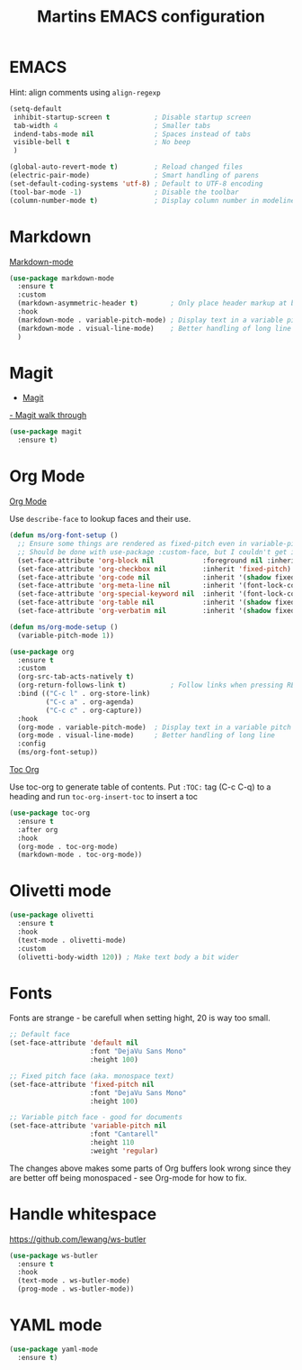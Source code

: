 #+TITLE: Martins EMACS configuration

* Table of contents                                            :TOC:noexport:
- [[#emacs][EMACS]]
- [[#markdown][Markdown]]
- [[#magit][Magit]]
- [[#org-mode][Org Mode]]
- [[#olivetti-mode][Olivetti mode]]
- [[#fonts][Fonts]]
- [[#handle-whitespace][Handle whitespace]]
- [[#yaml-mode][YAML mode]]

* EMACS

  Hint: align comments using ~align-regexp~

  #+BEGIN_SRC emacs-lisp
	(setq-default
	 inhibit-startup-screen t			; Disable startup screen
	 tab-width 4						; Smaller tabs
	 indend-tabs-mode nil				; Spaces instead of tabs
	 visible-bell t						; No beep
	 )

	(global-auto-revert-mode t)			; Reload changed files
	(electric-pair-mode)				; Smart handling of parens
	(set-default-coding-systems 'utf-8)	; Default to UTF-8 encoding
	(tool-bar-mode -1)					; Disable the toolbar
	(column-number-mode t)				; Display column number in modeline
  #+END_SRC

* Markdown

  [[https://jblevins.org/projects/markdown-mode/][Markdown-mode]]

  #+BEGIN_SRC emacs-lisp
	(use-package markdown-mode
	  :ensure t
	  :custom
	  (markdown-asymmetric-header t)		; Only place header markup at begging of line
	  :hook
	  (markdown-mode . variable-pitch-mode)	; Display text in a variable pitch
	  (markdown-mode . visual-line-mode)	; Better handling of long line
	  )
  #+END_SRC

* Magit

  - [[https://magit.vc/][Magit]]
  [[https://emacsair.me/2017/09/01/magit-walk-through/][- Magit walk through]]

  #+BEGIN_SRC emacs-lisp
	(use-package magit
	  :ensure t)
  #+END_SRC


* Org Mode

  [[https://orgmode.org/][Org Mode]]

  Use ~describe-face~ to lookup faces and their use.

  #+BEGIN_SRC emacs-lisp
	(defun ms/org-font-setup ()
	  ;; Ensure some things are rendered as fixed-pitch even in variable-pitch mode
	  ;; Should be done with use-package :custom-face, but I couldn't get it to work with multiple faces
	  (set-face-attribute 'org-block nil			:foreground nil :inherit 'fixed-pitch)
	  (set-face-attribute 'org-checkbox nil			:inherit 'fixed-pitch)
	  (set-face-attribute 'org-code nil				:inherit '(shadow fixed-pitch))
	  (set-face-attribute 'org-meta-line nil		:inherit '(font-lock-comment-face fixed-pitch))
	  (set-face-attribute 'org-special-keyword nil	:inherit '(font-lock-comment-face fixed-pitch))
	  (set-face-attribute 'org-table nil			:inherit '(shadow fixed-pitch))
	  (set-face-attribute 'org-verbatim nil			:inherit '(shadow fixed-pitch)))

	(defun ms/org-mode-setup ()
	  (variable-pitch-mode 1))
  #+END_SRC

  #+BEGIN_SRC emacs-lisp
	(use-package org
	  :ensure t
	  :custom
	  (org-src-tab-acts-natively t)
	  (org-return-follows-link t)			; Follow links when pressing RET
	  :bind (("C-c l" . org-store-link)
			 ("C-c a" . org-agenda)
			 ("C-c c" . org-capture))
	  :hook
	  (org-mode . variable-pitch-mode)	; Display text in a variable pitch
	  (org-mode . visual-line-mode)		; Better handling of long line
	  :config
	  (ms/org-font-setup))
  #+END_SRC

  [[https://github.com/snosov1/toc-org][Toc Org]]

  Use toc-org to generate table of contents. Put ~:TOC:~ tag (C-c C-q) to a heading and run ~toc-org-insert-toc~ to insert a toc

  #+BEGIN_SRC emacs-lisp
	(use-package toc-org
	  :ensure t
	  :after org
	  :hook
	  (org-mode . toc-org-mode)
	  (markdown-mode . toc-org-mode))
  #+END_SRC

* Olivetti mode

  #+BEGIN_SRC emacs-lisp
	(use-package olivetti
	  :ensure t
	  :hook
	  (text-mode . olivetti-mode)
	  :custom
	  (olivetti-body-width 120)) ; Make text body a bit wider
  #+END_SRC

* Fonts

  Fonts are strange - be carefull when setting hight, 20 is way too small.
  
  #+BEGIN_SRC emacs-lisp
	;; Default face
	(set-face-attribute 'default nil
						:font "DejaVu Sans Mono"
						:height 100)

	;; Fixed pitch face (aka. monospace text)
	(set-face-attribute 'fixed-pitch nil
						:font "DejaVu Sans Mono"
						:height 100)

	;; Variable pitch face - good for documents
	(set-face-attribute 'variable-pitch nil
						:font "Cantarell"
						:height 110
						:weight 'regular)
  #+END_SRC

  The changes above makes some parts of Org buffers look wrong since they are  better off being monospaced - see Org-mode for how to fix.

* Handle whitespace

  https://github.com/lewang/ws-butler

  #+BEGIN_SRC emacs-lisp
	(use-package ws-butler
	  :ensure t
	  :hook
	  (text-mode . ws-butler-mode)
	  (prog-mode . ws-butler-mode))
  #+END_SRC

* YAML mode

  #+BEGIN_SRC emacs-lisp
	(use-package yaml-mode
	  :ensure t)
  #+END_SRC
